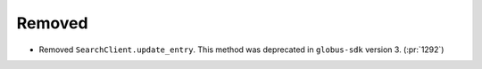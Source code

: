 Removed
-------

- Removed ``SearchClient.update_entry``.
  This method was deprecated in ``globus-sdk`` version 3. (:pr:`1292`)
